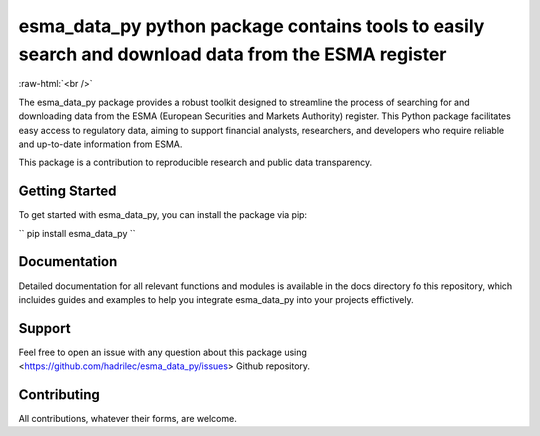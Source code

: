 .. role:: raw-html-m2r(raw)
   :format: html

.. role:: raw-html(raw)
    :format: html

esma_data_py python package contains tools to easily search and download data from the ESMA register
======================================================================================================
   
:raw-html:`<br />`
   
The esma_data_py package provides a robust toolkit designed to streamline the process of searching for and downloading data from the ESMA (European Securities and Markets Authority) register. This Python package facilitates easy access to regulatory data, aiming to support financial analysts, researchers, and developers who require reliable and up-to-date information from ESMA.

This package is a contribution to reproducible research and public data transparency. 

Getting Started
-------

To get started with esma_data_py, you can install the package via pip:

``
pip install esma_data_py
``

Documentation
-------

Detailed documentation for all relevant functions and modules is available in the docs directory fo this repository, which incluides guides and examples to help you integrate esma_data_py into your projects effictively.


Support
-------

Feel free to open an issue with any question about this package using <https://github.com/hadrilec/esma_data_py/issues> Github repository.

Contributing
------------

All contributions, whatever their forms, are welcome.
